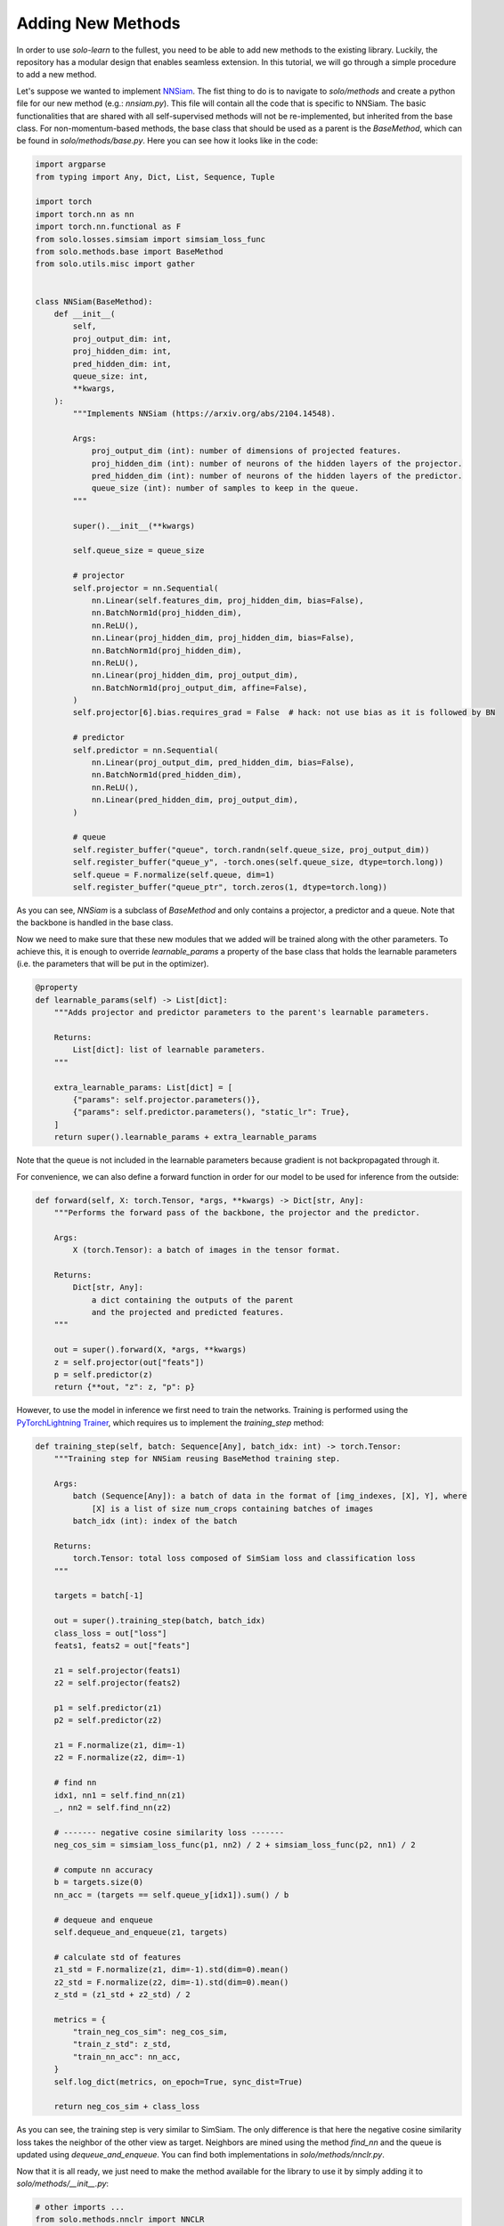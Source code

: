 Adding New Methods
******************

In order to use `solo-learn` to the fullest, you need to be able to add new methods to the existing library. Luckily, the repository has a modular design that enables seamless extension. In this tutorial, we will go through a simple procedure to add a new method.

Let's suppose we wanted to implement `NNSiam <https://arxiv.org/abs/2104.14548/>`_. The fist thing to do is to navigate to `solo/methods` and create a python file for our new method (e.g.: `nnsiam.py`). This file will contain all the code that is specific to NNSiam. The basic functionalities that are shared with all self-supervised methods will not be re-implemented, but inherited from the base class. For non-momentum-based methods, the base class that should be used as a parent is the `BaseMethod`, which can be found in `solo/methods/base.py`. Here you can see how it looks like in the code:

.. code-block:: python

    import argparse
    from typing import Any, Dict, List, Sequence, Tuple

    import torch
    import torch.nn as nn
    import torch.nn.functional as F
    from solo.losses.simsiam import simsiam_loss_func
    from solo.methods.base import BaseMethod
    from solo.utils.misc import gather


    class NNSiam(BaseMethod):
        def __init__(
            self,
            proj_output_dim: int,
            proj_hidden_dim: int,
            pred_hidden_dim: int,
            queue_size: int,
            **kwargs,
        ):
            """Implements NNSiam (https://arxiv.org/abs/2104.14548).

            Args:
                proj_output_dim (int): number of dimensions of projected features.
                proj_hidden_dim (int): number of neurons of the hidden layers of the projector.
                pred_hidden_dim (int): number of neurons of the hidden layers of the predictor.
                queue_size (int): number of samples to keep in the queue.
            """

            super().__init__(**kwargs)

            self.queue_size = queue_size

            # projector
            self.projector = nn.Sequential(
                nn.Linear(self.features_dim, proj_hidden_dim, bias=False),
                nn.BatchNorm1d(proj_hidden_dim),
                nn.ReLU(),
                nn.Linear(proj_hidden_dim, proj_hidden_dim, bias=False),
                nn.BatchNorm1d(proj_hidden_dim),
                nn.ReLU(),
                nn.Linear(proj_hidden_dim, proj_output_dim),
                nn.BatchNorm1d(proj_output_dim, affine=False),
            )
            self.projector[6].bias.requires_grad = False  # hack: not use bias as it is followed by BN

            # predictor
            self.predictor = nn.Sequential(
                nn.Linear(proj_output_dim, pred_hidden_dim, bias=False),
                nn.BatchNorm1d(pred_hidden_dim),
                nn.ReLU(),
                nn.Linear(pred_hidden_dim, proj_output_dim),
            )

            # queue
            self.register_buffer("queue", torch.randn(self.queue_size, proj_output_dim))
            self.register_buffer("queue_y", -torch.ones(self.queue_size, dtype=torch.long))
            self.queue = F.normalize(self.queue, dim=1)
            self.register_buffer("queue_ptr", torch.zeros(1, dtype=torch.long))

As you can see, `NNSiam` is a subclass of `BaseMethod` and only contains a projector, a predictor and a queue. Note that the backbone is handled in the base class.

Now we need to make sure that these new modules that we added will be trained along with the other parameters. To achieve this, it is enough to override `learnable_params` a property of the base class that holds the learnable parameters (i.e. the parameters that will be put in the optimizer).

.. code-block:: python

    @property
    def learnable_params(self) -> List[dict]:
        """Adds projector and predictor parameters to the parent's learnable parameters.

        Returns:
            List[dict]: list of learnable parameters.
        """

        extra_learnable_params: List[dict] = [
            {"params": self.projector.parameters()},
            {"params": self.predictor.parameters(), "static_lr": True},
        ]
        return super().learnable_params + extra_learnable_params

Note that the queue is not included in the learnable parameters because gradient is not backpropagated through it.

For convenience, we can also define a forward function in order for our model to be used for inference from the outside:

.. code-block:: python

    def forward(self, X: torch.Tensor, *args, **kwargs) -> Dict[str, Any]:
        """Performs the forward pass of the backbone, the projector and the predictor.

        Args:
            X (torch.Tensor): a batch of images in the tensor format.

        Returns:
            Dict[str, Any]:
                a dict containing the outputs of the parent
                and the projected and predicted features.
        """

        out = super().forward(X, *args, **kwargs)
        z = self.projector(out["feats"])
        p = self.predictor(z)
        return {**out, "z": z, "p": p}

However, to use the model in inference we first need to train the networks. Training is performed using the `PyTorchLightning Trainer <https://pytorch-lightning.readthedocs.io/en/latest/common/trainer.html/>`_, which requires us to implement the `training_step` method:

.. code-block:: python

    def training_step(self, batch: Sequence[Any], batch_idx: int) -> torch.Tensor:
        """Training step for NNSiam reusing BaseMethod training step.

        Args:
            batch (Sequence[Any]): a batch of data in the format of [img_indexes, [X], Y], where
                [X] is a list of size num_crops containing batches of images
            batch_idx (int): index of the batch

        Returns:
            torch.Tensor: total loss composed of SimSiam loss and classification loss
        """

        targets = batch[-1]

        out = super().training_step(batch, batch_idx)
        class_loss = out["loss"]
        feats1, feats2 = out["feats"]

        z1 = self.projector(feats1)
        z2 = self.projector(feats2)

        p1 = self.predictor(z1)
        p2 = self.predictor(z2)

        z1 = F.normalize(z1, dim=-1)
        z2 = F.normalize(z2, dim=-1)

        # find nn
        idx1, nn1 = self.find_nn(z1)
        _, nn2 = self.find_nn(z2)

        # ------- negative cosine similarity loss -------
        neg_cos_sim = simsiam_loss_func(p1, nn2) / 2 + simsiam_loss_func(p2, nn1) / 2

        # compute nn accuracy
        b = targets.size(0)
        nn_acc = (targets == self.queue_y[idx1]).sum() / b

        # dequeue and enqueue
        self.dequeue_and_enqueue(z1, targets)

        # calculate std of features
        z1_std = F.normalize(z1, dim=-1).std(dim=0).mean()
        z2_std = F.normalize(z2, dim=-1).std(dim=0).mean()
        z_std = (z1_std + z2_std) / 2

        metrics = {
            "train_neg_cos_sim": neg_cos_sim,
            "train_z_std": z_std,
            "train_nn_acc": nn_acc,
        }
        self.log_dict(metrics, on_epoch=True, sync_dist=True)

        return neg_cos_sim + class_loss

As you can see, the training step is very similar to SimSiam. The only difference is that here the negative cosine similarity loss takes the neighbor of the other view as target. Neighbors are mined using the method `find_nn` and the queue is updated using `dequeue_and_enqueue`. You can find both implementations in `solo/methods/nnclr.py`.

Now that it is all ready, we just need to make the method available for the library to use it by simply adding it to `solo/methods/__init__.py`:

.. code-block:: python

    # other imports ...
    from solo.methods.nnclr import NNCLR
    from solo.methods.nnsiam import NNSiam # <--- add this import
    from solo.methods.ressl import ReSSL
    # ... other imports

    METHODS = {
        # other methods ...
        "nnclr": NNCLR,
        "nnsiam": NNSiam, # <--- add this key value pair
        "ressl": ReSSL,
        # ... other methods
    }

    __all__ = [
        # other methods ...
        "NNCLR",
        "NNSiam", # <--- add this string
        "ReSSL",
        # ... other methods
    ]

And that is it, you are good to go. You can now run your implementation of NNSiam using the following command:

.. code-block:: bash

    python3 ../../../main_pretrain.py \
        --dataset DATASET \
        --backbone resnet18 \
        --data_dir DATA_DIR \
        --train_dir TRAIN_DIR \
        --val_dir VAL_DIR \
        --max_epochs 1000 \
        --gpus 0 \
        --precision 16 \
        --optimizer sgd \
        --scheduler warmup_cosine \
        --lr 0.5 \
        --classifier_lr 0.1 \
        --weight_decay 1e-5 \
        --batch_size 256 \
        --num_workers 4 \
        --brightness 0.4 \
        --contrast 0.4 \
        --saturation 0.4 \
        --hue 0.1 \
        --gaussian_prob 0.0 0.0 \
        --num_crops_per_aug 1 1 \
        --zero_init_residual \
        --name nnsiam-DATASET \
        --project solo-learn \
        --entity YOUR_ENTITY \
        --wandb \
        --save_checkpoint \
        --method nnsiam \
        --proj_hidden_dim 2048 \
        --pred_hidden_dim 4096 \
        --proj_output_dim 2048
